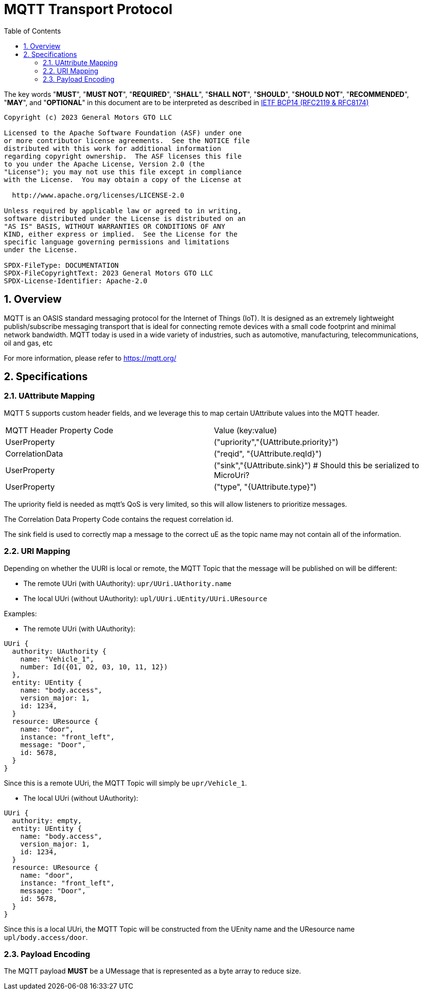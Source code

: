 = MQTT Transport Protocol
:toc:
:sectnums:

The key words "*MUST*", "*MUST NOT*", "*REQUIRED*", "*SHALL*", "*SHALL NOT*", "*SHOULD*", "*SHOULD NOT*", "*RECOMMENDED*", "*MAY*", and "*OPTIONAL*" in this document are to be interpreted as described in https://www.rfc-editor.org/info/bcp14[IETF BCP14 (RFC2119 & RFC8174)]

----
Copyright (c) 2023 General Motors GTO LLC

Licensed to the Apache Software Foundation (ASF) under one
or more contributor license agreements.  See the NOTICE file
distributed with this work for additional information
regarding copyright ownership.  The ASF licenses this file
to you under the Apache License, Version 2.0 (the
"License"); you may not use this file except in compliance
with the License.  You may obtain a copy of the License at

  http://www.apache.org/licenses/LICENSE-2.0

Unless required by applicable law or agreed to in writing,
software distributed under the License is distributed on an
"AS IS" BASIS, WITHOUT WARRANTIES OR CONDITIONS OF ANY
KIND, either express or implied.  See the License for the
specific language governing permissions and limitations
under the License.

SPDX-FileType: DOCUMENTATION
SPDX-FileCopyrightText: 2023 General Motors GTO LLC
SPDX-License-Identifier: Apache-2.0
----

== Overview

MQTT is an OASIS standard messaging protocol for the Internet of Things (IoT). It is designed as an extremely lightweight publish/subscribe messaging transport that is ideal for connecting remote devices with a small code footprint and minimal network bandwidth. MQTT today is used in a wide variety of industries, such as automotive, manufacturing, telecommunications, oil and gas, etc

For more information, please refer to https://mqtt.org/

== Specifications

=== UAttribute Mapping

MQTT 5 supports custom header fields, and we leverage this to map certain UAttribute values into the MQTT header.

[cols="1,1"]
|===
| MQTT Header Property Code | Value (key:value)
| UserProperty
| ("upriority","{UAttribute.priority}")
| CorrelationData
| ("reqid", "{UAttribute.reqId}")
| UserProperty
| ("sink","{UAttribute.sink}") # Should this be serialized to MicroUri?
| UserProperty
| ("type", "{UAttribute.type}")
|===

The upriority field is needed as mqtt's QoS is very limited, so this will allow listeners to prioritize messages.

The Correlation Data Property Code contains the request correlation id.

The sink field is used to correctly map a message to the correct uE as the topic name may not contain all of the information.

=== URI Mapping

Depending on whether the UURI is local or remote, the MQTT Topic that the message will be published on will be different:

* The remote UUri (with UAuthority): `upr/UUri.UAthority.name`
* The local UUri (without UAuthority): `upl/UUri.UEntity/UUri.UResource`

Examples:

* The remote UUri (with UAuthority):

[source]
----
UUri {
  authority: UAuthority {
    name: "Vehicle_1",
    number: Id({01, 02, 03, 10, 11, 12})
  },
  entity: UEntity {
    name: "body.access",
    version_major: 1,
    id: 1234,
  }
  resource: UResource {
    name: "door",
    instance: "front_left",
    message: "Door",
    id: 5678,
  }
}
----

Since this is a remote UUri, the MQTT Topic will simply be `upr/Vehicle_1`.

* The local UUri (without UAuthority):

[source]
----
UUri {
  authority: empty,
  entity: UEntity {
    name: "body.access",
    version_major: 1,
    id: 1234,
  }
  resource: UResource {
    name: "door",
    instance: "front_left",
    message: "Door",
    id: 5678,
  }
}
----

Since this is a local UUri, the MQTT Topic will be constructed from the UEnity name and the UResource name `upl/body.access/door`.

=== Payload Encoding

The MQTT payload **MUST** be a UMessage that is represented as a byte array to reduce size.
